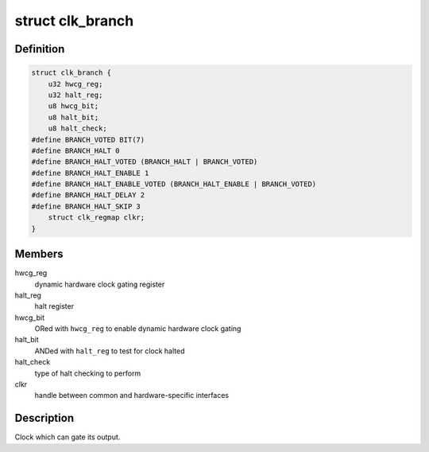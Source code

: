 .. -*- coding: utf-8; mode: rst -*-
.. src-file: drivers/clk/qcom/clk-branch.h

.. _`clk_branch`:

struct clk_branch
=================

.. c:type:: struct clk_branch

    gating clock with status bit and dynamic hardware gating

.. _`clk_branch.definition`:

Definition
----------

.. code-block:: c

    struct clk_branch {
        u32 hwcg_reg;
        u32 halt_reg;
        u8 hwcg_bit;
        u8 halt_bit;
        u8 halt_check;
    #define BRANCH_VOTED BIT(7)
    #define BRANCH_HALT 0
    #define BRANCH_HALT_VOTED (BRANCH_HALT | BRANCH_VOTED)
    #define BRANCH_HALT_ENABLE 1
    #define BRANCH_HALT_ENABLE_VOTED (BRANCH_HALT_ENABLE | BRANCH_VOTED)
    #define BRANCH_HALT_DELAY 2
    #define BRANCH_HALT_SKIP 3
        struct clk_regmap clkr;
    }

.. _`clk_branch.members`:

Members
-------

hwcg_reg
    dynamic hardware clock gating register

halt_reg
    halt register

hwcg_bit
    ORed with \ ``hwcg_reg``\  to enable dynamic hardware clock gating

halt_bit
    ANDed with \ ``halt_reg``\  to test for clock halted

halt_check
    type of halt checking to perform

clkr
    handle between common and hardware-specific interfaces

.. _`clk_branch.description`:

Description
-----------

Clock which can gate its output.

.. This file was automatic generated / don't edit.

